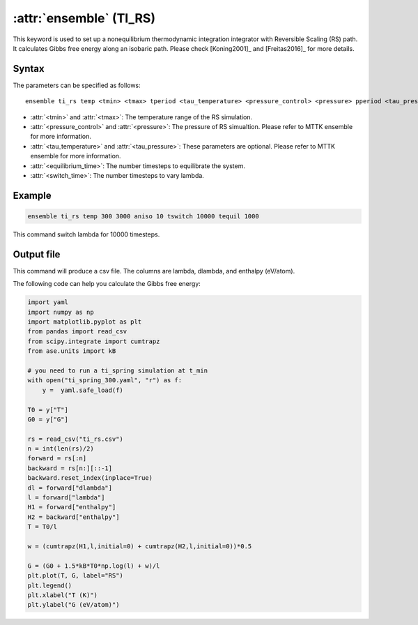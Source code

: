 .. _kw_ensemble_ti_rs:

:attr:`ensemble` (TI_RS)
============================

This keyword is used to set up a nonequilibrium thermodynamic integration integrator with Reversible Scaling (RS) path. It calculates Gibbs free energy along an isobaric path. Please check [Koning2001]_ and [Freitas2016]_ for more details.

Syntax
------

The parameters can be specified as follows::

    ensemble ti_rs temp <tmin> <tmax> tperiod <tau_temperature> <pressure_control> <pressure> pperiod <tau_pressure> tswitch <switch_time> tequil <equilibrium_time>

- :attr:`<tmin>` and :attr:`<tmax>`: The temperature range of the RS simulation.
- :attr:`<pressure_control>` and :attr:`<pressure>`: The pressure of RS simualtion. Please refer to MTTK ensemble for more information.
- :attr:`<tau_temperature>` and :attr:`<tau_pressure>`: These parameters are optional. Please refer to MTTK ensemble for more information.
- :attr:`<equilibrium_time>`: The number timesteps to equilibrate the system.
- :attr:`<switch_time>`: The number timesteps to vary lambda.

Example
-------

.. code-block:: rst

    ensemble ti_rs temp 300 3000 aniso 10 tswitch 10000 tequil 1000

This command switch lambda for 10000 timesteps.

Output file
-----------

This command will produce a csv file. The columns are lambda, dlambda, and enthalpy (eV/atom).

The following code can help you calculate the Gibbs free energy:

.. code-block:: python

    import yaml
    import numpy as np
    import matplotlib.pyplot as plt
    from pandas import read_csv
    from scipy.integrate import cumtrapz
    from ase.units import kB

    # you need to run a ti_spring simulation at t_min
    with open("ti_spring_300.yaml", "r") as f:
        y =  yaml.safe_load(f)

    T0 = y["T"]
    G0 = y["G"]

    rs = read_csv("ti_rs.csv")
    n = int(len(rs)/2)
    forward = rs[:n]
    backward = rs[n:][::-1]
    backward.reset_index(inplace=True)
    dl = forward["dlambda"]
    l = forward["lambda"]
    H1 = forward["enthalpy"]
    H2 = backward["enthalpy"]
    T = T0/l

    w = (cumtrapz(H1,l,initial=0) + cumtrapz(H2,l,initial=0))*0.5

    G = (G0 + 1.5*kB*T0*np.log(l) + w)/l 
    plt.plot(T, G, label="RS")
    plt.legend()
    plt.xlabel("T (K)")
    plt.ylabel("G (eV/atom)")